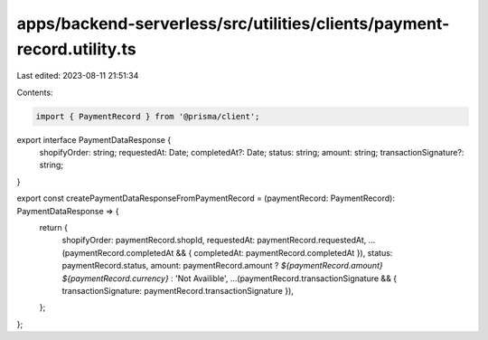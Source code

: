 apps/backend-serverless/src/utilities/clients/payment-record.utility.ts
=======================================================================

Last edited: 2023-08-11 21:51:34

Contents:

.. code-block:: ts

    import { PaymentRecord } from '@prisma/client';

export interface PaymentDataResponse {
    shopifyOrder: string;
    requestedAt: Date;
    completedAt?: Date;
    status: string;
    amount: string;
    transactionSignature?: string;
}

export const createPaymentDataResponseFromPaymentRecord = (paymentRecord: PaymentRecord): PaymentDataResponse => {
    return {
        shopifyOrder: paymentRecord.shopId,
        requestedAt: paymentRecord.requestedAt,
        ...(paymentRecord.completedAt && { completedAt: paymentRecord.completedAt }),
        status: paymentRecord.status,
        amount: paymentRecord.amount ? `${paymentRecord.amount} ${paymentRecord.currency}` : 'Not Availible',
        ...(paymentRecord.transactionSignature && { transactionSignature: paymentRecord.transactionSignature }),
    };
};


